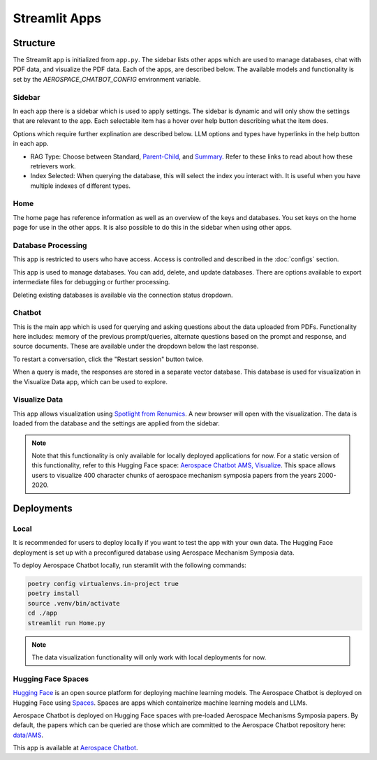 Streamlit Apps
==============

Structure
---------
The Streamlit app is initialized from ``app.py``. The sidebar lists other apps which are used to manage databases, chat with PDF data, and visualize the PDF data. Each of the apps, are described below. The available models and functionality is set by the `AEROSPACE_CHATBOT_CONFIG` environment variable.

Sidebar
^^^^^^^
In each app there is a sidebar which is used to apply settings. The sidebar is dynamic and will only show the settings that are relevant to the app. Each selectable item has a hover over help button describing what the item does.

.. image:: ../images/sidebar.png
  :alt: Home
  :align: center

Options which require further explination are described below. LLM options and types have hyperlinks in the help button in each app.

- RAG Type: Choose between Standard, `Parent-Child <https://python.langchain.com/docs/modules/data_connection/retrievers/parent_document_retriever/>`_, and `Summary <https://python.langchain.com/docs/modules/data_connection/retrievers/multi_vector/#summary>`__. Refer to these links to read about how these retrievers work.
- Index Selected: When querying the database, this will select the index you interact with. It is useful when you have multiple indexes of different types.

Home
^^^^
The home page has reference information as well as an overview of the keys and databases. You set keys on the home page for use in the other apps. It is also possible to do this in the sidebar when using other apps.

.. image:: ../images/home.png
  :alt: Home
  :align: center

Database Processing
^^^^^^^^^^^^^^^^^^^
This app is restricted to users who have access. Access is controlled and described in the :doc:`configs` section.

This app is used to manage databases. You can add, delete, and update databases. There are options available to export intermediate files for debugging or further processing.

Deleting existing databases is available via the connection status dropdown.

.. image:: ../images/database_processing.png
  :alt: Database Processing
  :align: center

Chatbot
^^^^^^^^
This is the main app which is used for querying and asking questions about the data uploaded from PDFs. Functionality here includes: memory of the previous prompt/queries, alternate questions based on the prompt and response, and source documents. These are available under the dropdown below the last response.

To restart a conversation, click the "Restart session" button twice.

When a query is made, the responses are stored in a separate vector database. This database is used for visualization in the Visualize Data app, which can be used to explore.

.. image:: ../images/chatbot.png
  :alt: Chatbot
  :align: center

Visualize Data
^^^^^^^^^^^^^^
This app allows visualization using `Spotlight from Renumics <https://renumics.com/open-source/spotlight/>`__. A new browser will open with the visualization. The data is loaded from the database and the settings are applied from the sidebar.

.. note::
  Note that this functionality is only available for locally deployed applications for now. For a static version of this functionality, refer to this Hugging Face space: `Aerospace Chatbot AMS, Visualize <https://huggingface.co/spaces/ai-aerospace/aerospace_chatbot_visualize>`__. This space allows users to visualize 400 character chunks of aerospace mechanism symposia papers from the years 2000-2020.

Deployments
-----------
Local
^^^^^
It is recommended for users to deploy locally if you want to test the app with your own data. The Hugging Face deployment is set up with a preconfigured database using Aerospace Mechanism Symposia data.

To deploy Aerospace Chatbot locally, run steramlit with the following commands:

.. code-block:: bash

    poetry config virtualenvs.in-project true
    poetry install
    source .venv/bin/activate
    cd ./app
    streamlit run Home.py

.. note::
  The data visualization functionality will only work with local deployments for now.

Hugging Face Spaces
^^^^^^^^^^^^^^^^^^^
`Hugging Face <https://huggingface.co/>`__ is an open source platform for deploying machine learning models. The Aerospace Chatbot is deployed on Hugging Face using `Spaces <https://huggingface.co/spaces>`__. Spaces are apps which containerize machine learning models and LLMs. 

Aerospace Chatbot is deployed on Hugging Face spaces with pre-loaded Aerospace Mechanisms Symposia papers. By default, the papers which can be queried are those which are committed to the Aerospace Chatbot repository here: `data/AMS <https://github.com/dan-s-mueller/aerospace_chatbot/tree/main/data/AMS>`__.

This app is available at `Aerospace Chatbot <https://huggingface.co/llm/rag-chatbot>`__.
